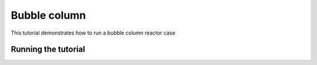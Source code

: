 Bubble column
=====

This tutorial demonstrates how to run a bubble column reactor case

Running the tutorial
------------



 




